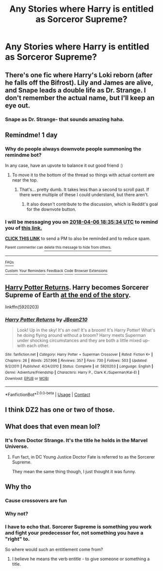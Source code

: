 #+TITLE: Any Stories where Harry is entitled as Sorceror Supreme?

* Any Stories where Harry is entitled as Sorceror Supreme?
:PROPERTIES:
:Author: viol8er
:Score: 28
:DateUnix: 1522949543.0
:DateShort: 2018-Apr-05
:FlairText: Request
:END:

** There's one fic where Harry's Loki reborn (after he falls off the Bifrost). Lily and James are alive, and Snape leads a double life as Dr. Strange. I don't remember the actual name, but I'll keep an eye out.
:PROPERTIES:
:Author: patil-triplet
:Score: 11
:DateUnix: 1522956319.0
:DateShort: 2018-Apr-05
:END:

*** Snape as Dr. Strange- that sounds amazing haha.
:PROPERTIES:
:Author: orangedarkchocolate
:Score: 14
:DateUnix: 1522973127.0
:DateShort: 2018-Apr-06
:END:


** Remindme! 1 day
:PROPERTIES:
:Author: monkiboy
:Score: 4
:DateUnix: 1522953300.0
:DateShort: 2018-Apr-05
:END:

*** Why do people always downvote people summoning the remindme bot?

In any case, have an upvote to balance it out good friend :)
:PROPERTIES:
:Author: Skeletickles
:Score: 3
:DateUnix: 1522992924.0
:DateShort: 2018-Apr-06
:END:

**** To move it to the bottom of the thread so things with actual content are near the top.
:PROPERTIES:
:Author: yarglethatblargle
:Score: 1
:DateUnix: 1523831989.0
:DateShort: 2018-Apr-16
:END:

***** That's... pretty dumb. It takes less than a second to scroll past. If there were multiple of these I could understand, but there aren't.
:PROPERTIES:
:Author: Skeletickles
:Score: 1
:DateUnix: 1523833331.0
:DateShort: 2018-Apr-16
:END:

****** It also doesn't contribute to the discussion, which is Reddit's goal for the downvote button.
:PROPERTIES:
:Author: yarglethatblargle
:Score: 1
:DateUnix: 1523840850.0
:DateShort: 2018-Apr-16
:END:


*** I will be messaging you on [[http://www.wolframalpha.com/input/?i=2018-04-06%2018:35:34%20UTC%20To%20Local%20Time][*2018-04-06 18:35:34 UTC*]] to remind you of [[https://www.reddit.com/r/HPfanfiction/comments/8a1ps6/any_stories_where_harry_is_entitled_as_sorceror/][*this link.*]]

[[http://np.reddit.com/message/compose/?to=RemindMeBot&subject=Reminder&message=%5Bhttps://www.reddit.com/r/HPfanfiction/comments/8a1ps6/any_stories_where_harry_is_entitled_as_sorceror/%5D%0A%0ARemindMe!%20%201%20day][*CLICK THIS LINK*]] to send a PM to also be reminded and to reduce spam.

^{Parent commenter can} [[http://np.reddit.com/message/compose/?to=RemindMeBot&subject=Delete%20Comment&message=Delete!%20dwv8jgn][^{delete this message to hide from others.}]]

--------------

[[http://np.reddit.com/r/RemindMeBot/comments/24duzp/remindmebot_info/][^{FAQs}]]

[[http://np.reddit.com/message/compose/?to=RemindMeBot&subject=Reminder&message=%5BLINK%20INSIDE%20SQUARE%20BRACKETS%20else%20default%20to%20FAQs%5D%0A%0ANOTE:%20Don't%20forget%20to%20add%20the%20time%20options%20after%20the%20command.%0A%0ARemindMe!][^{Custom}]]
[[http://np.reddit.com/message/compose/?to=RemindMeBot&subject=List%20Of%20Reminders&message=MyReminders!][^{Your Reminders}]]
[[http://np.reddit.com/message/compose/?to=RemindMeBotWrangler&subject=Feedback][^{Feedback}]]
[[https://github.com/SIlver--/remindmebot-reddit][^{Code}]]
[[https://np.reddit.com/r/RemindMeBot/comments/4kldad/remindmebot_extensions/][^{Browser Extensions}]]
:PROPERTIES:
:Author: RemindMeBot
:Score: 2
:DateUnix: 1522953337.0
:DateShort: 2018-Apr-05
:END:


** [[https://www.fanfiction.net/s/5920203/1/Harry-Potter-Returns][Harry Potter Returns]]. Harry becomes Sorcerer Supreme of Earth [[/spoiler][at the end of the story]].

linkffn(5920203)
:PROPERTIES:
:Score: 2
:DateUnix: 1522967040.0
:DateShort: 2018-Apr-06
:END:

*** [[https://www.fanfiction.net/s/5920203/1/][*/Harry Potter Returns/*]] by [[https://www.fanfiction.net/u/1675975/JBean210][/JBean210/]]

#+begin_quote
  Look! Up in the sky! It's an owl! It's a broom! It's Harry Potter! What's he doing flying around without a broom? Harry meets Superman under shocking circumstances and they are both a little mixed up-with each other.
#+end_quote

^{/Site/:} ^{fanfiction.net} ^{*|*} ^{/Category/:} ^{Harry} ^{Potter} ^{+} ^{Superman} ^{Crossover} ^{*|*} ^{/Rated/:} ^{Fiction} ^{K+} ^{*|*} ^{/Chapters/:} ^{26} ^{*|*} ^{/Words/:} ^{257,996} ^{*|*} ^{/Reviews/:} ^{357} ^{*|*} ^{/Favs/:} ^{730} ^{*|*} ^{/Follows/:} ^{503} ^{*|*} ^{/Updated/:} ^{9/2/2011} ^{*|*} ^{/Published/:} ^{4/24/2010} ^{*|*} ^{/Status/:} ^{Complete} ^{*|*} ^{/id/:} ^{5920203} ^{*|*} ^{/Language/:} ^{English} ^{*|*} ^{/Genre/:} ^{Adventure/Friendship} ^{*|*} ^{/Characters/:} ^{Harry} ^{P.,} ^{Clark} ^{K./Superman/Kal-El} ^{*|*} ^{/Download/:} ^{[[http://www.ff2ebook.com/old/ffn-bot/index.php?id=5920203&source=ff&filetype=epub][EPUB]]} ^{or} ^{[[http://www.ff2ebook.com/old/ffn-bot/index.php?id=5920203&source=ff&filetype=mobi][MOBI]]}

--------------

*FanfictionBot*^{2.0.0-beta} | [[https://github.com/tusing/reddit-ffn-bot/wiki/Usage][Usage]] | [[https://www.reddit.com/message/compose?to=tusing][Contact]]
:PROPERTIES:
:Author: FanfictionBot
:Score: 2
:DateUnix: 1522967047.0
:DateShort: 2018-Apr-06
:END:


** I think DZ2 has one or two of those.
:PROPERTIES:
:Score: 1
:DateUnix: 1522963188.0
:DateShort: 2018-Apr-06
:END:


** What does that even mean lol?
:PROPERTIES:
:Author: Jac273
:Score: 0
:DateUnix: 1522952840.0
:DateShort: 2018-Apr-05
:END:

*** It's from Doctor Strange. It's the title he holds in the Marvel Universe.
:PROPERTIES:
:Author: monkiboy
:Score: 24
:DateUnix: 1522953354.0
:DateShort: 2018-Apr-05
:END:

**** Fun fact, in DC Young Justice Doctor Fate is referred to as the Sorcerer Supreme.

They mean the same thing though, I just thought it was funny.
:PROPERTIES:
:Author: Skeletickles
:Score: 3
:DateUnix: 1522992892.0
:DateShort: 2018-Apr-06
:END:


** Why tho
:PROPERTIES:
:Author: amoeba-tower
:Score: -7
:DateUnix: 1522953495.0
:DateShort: 2018-Apr-05
:END:

*** Cause crossovers are fun
:PROPERTIES:
:Author: Commando666
:Score: 20
:DateUnix: 1522954159.0
:DateShort: 2018-Apr-05
:END:


*** Why not?
:PROPERTIES:
:Author: Skeletickles
:Score: 1
:DateUnix: 1522992775.0
:DateShort: 2018-Apr-06
:END:


*** I have to echo that. Sorcerer Supreme is something you work and fight your predecessor for, not something you have a "right" to.

So where would such an entitlement come from?
:PROPERTIES:
:Author: Krististrasza
:Score: -1
:DateUnix: 1523001059.0
:DateShort: 2018-Apr-06
:END:

**** I believe he means the verb entitle - to give someone or something a title.
:PROPERTIES:
:Author: xx69hughmungus420xx
:Score: 6
:DateUnix: 1523002171.0
:DateShort: 2018-Apr-06
:END:

